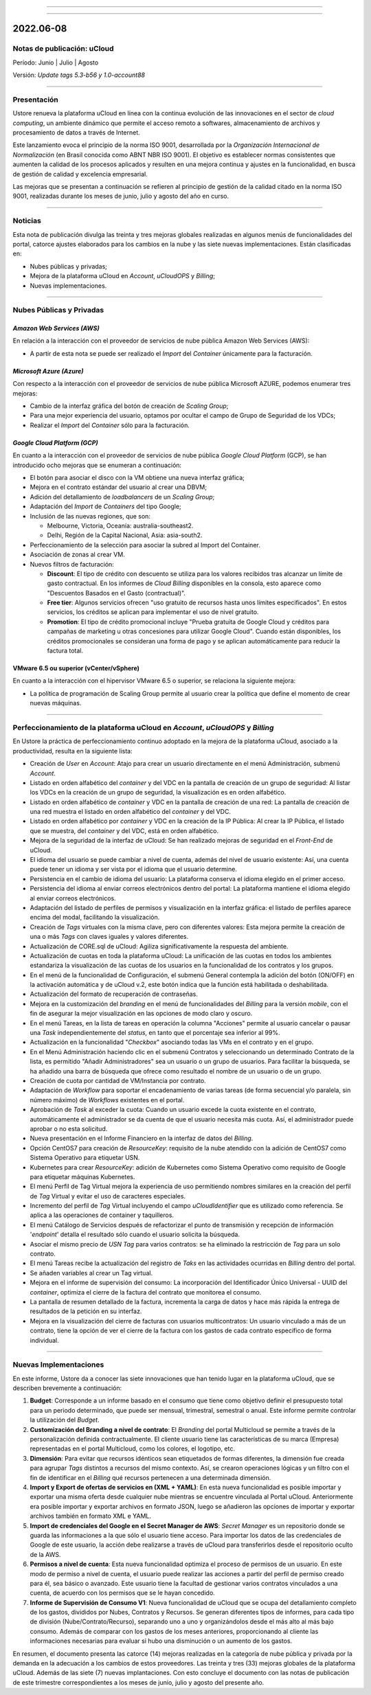 .. figure:: /figuras/ucloud.png
   :alt: Logo uCLoud
   :scale: 60 %
   :align: center
   
----

.. centered:: Português_     -     Español     -     English_

.. _Português: https://ustore-software-e-servicos-ltda-manuais.readthedocs-hosted.com/pt/latest/Release-Notes/nota-de-lançamento-ucloud-2022-jun.jul.ago.html 

.. _English: https://ustore-software-e-servicos-ltda-manuais.readthedocs-hosted.com/pt/latest/Release-Notes/press-release-ucloud-2022-jun.jul.aug.html 

====

2022.06-08
++++++++++

Notas de publicación: uCloud
============================

Período: Junio | Julio | Agosto 

Versión: `Update tags 5.3-b56 y 1.0-account88`

====

Presentación
============

Ustore renueva la plataforma uCloud en línea con la continua evolución de las innovaciones en el sector de *cloud computing*, un ambiente dinámico que permite el acceso remoto a softwares, almacenamiento de archivos y procesamiento de datos a través de Internet.

Este lanzamiento evoca el principio de la norma ISO 9001, desarrollada por la *Organización Internacional de Normalización* (en Brasil conocida como ABNT NBR ISO 9001). El objetivo es establecer normas consistentes que aumenten la calidad de los procesos aplicados y resulten en una mejora continua y ajustes en la funcionalidad, en busca de gestión de calidad y excelencia empresarial.

Las mejoras que se presentan a continuación se refieren al principio de gestión de la calidad citado en la norma ISO 9001, realizadas durante los meses de junio, julio y agosto del año en curso.


====

Noticias
========


Esta nota de publicación divulga las treinta y tres mejoras globales realizadas en algunos menús de funcionalidades del portal, catorce ajustes elaborados para los cambios en la nube y las siete nuevas implementaciones. Están clasificadas en:

* Nubes públicas y privadas;

* Mejora de la plataforma uCloud en *Account*, *uCloudOPS* y *Billing*;

* Nuevas implementaciones.

====

Nubes Públicas y Privadas
=========================

*Amazon Web Services (AWS)*
---------------------------

En relación a la interacción con el proveedor de servicios de nube pública Amazon Web Services (AWS):

* A partir de esta nota se puede ser realizado el *Import* del *Container* únicamente para la facturación.

*Microsoft Azure (Azure)*
-------------------------

Con respecto a la interacción con el proveedor de servicios de nube pública Microsoft AZURE, podemos enumerar tres mejoras:

* Cambio de la interfaz gráfica del botón de creación de *Scaling Group*;

* Para una mejor experiencia del usuario, optamos por ocultar el campo de Grupo de Seguridad de los VDCs;

* Realizar el *Import* del *Container* sólo para la facturación.

*Google Cloud Platform (GCP)*
-----------------------------

En cuanto a la interacción con el proveedor de servicios de nube pública *Google Cloud Platform* (GCP), se han introducido ocho mejoras que se enumeran a continuación:

* El botón para asociar el disco con la VM obtiene una nueva interfaz gráfica;

* Mejora en el contrato estándar del usuario al crear una DBVM;

* Adición del detallamiento de *loadbalancers* de un *Scaling Group*;

* Adaptación del *Import* de *Containers* del tipo Google;

* Inclusión de las nuevas regiones, que son:

  * Melbourne, Victoria, Oceanía: australia-southeast2.
  
  * Delhi, Región de la Capital Nacional, Asia: asia-south2.

* Perfeccionamiento de la selección para asociar la subred al Import del Container.

* Asociación de zonas al crear VM.

* Nuevos filtros de facturación:

  * **Discount**: El tipo de crédito con descuento se utiliza para los valores recibidos tras alcanzar un límite de gasto contractual. En los informes de *Cloud Billing* disponibles en la consola, esto aparece como "Descuentos Basados en el Gasto (contractual)".
  
  * **Free tier**: Algunos servicios ofrecen "uso gratuito de recursos hasta unos límites especificados". En estos servicios, los créditos se aplican para implementar el uso de nivel gratuito.

  * **Promotion**: El tipo de crédito promocional incluye "Prueba gratuita de Google Cloud y créditos para campañas de marketing u otras concesiones para utilizar Google Cloud". Cuando están disponibles, los créditos promocionales se consideran una forma de pago y se aplican automáticamente para reducir la factura total.



VMware 6.5 ou superior (vCenter/vSphere)
----------------------------------------

En cuanto a la interacción con el hipervisor VMware 6.5 o superior, se relaciona la siguiente mejora:

* La política de programación de Scaling Group permite al usuario crear la política que define el momento de crear nuevas máquinas.

====

Perfeccionamiento de la plataforma uCloud en *Account*, *uCloudOPS* y *Billing*
===============================================================================

En Ustore la práctica de perfeccionamiento continuo adoptado en la mejora de la plataforma uCloud, asociado a la productividad, resulta en la siguiente lista:

* Creación de *User* en *Account*:  Atajo para crear un usuario directamente en el menú Administración, submenú *Account*.

* Listado en orden alfabético del *container* y del VDC en la pantalla de creación de un grupo de seguridad: Al listar los VDCs en la creación de un grupo de seguridad, la visualización es en orden alfabético.

* Listado en orden alfabético de *container* y VDC en la pantalla de creación de una red: La pantalla de creación de una red muestra el listado en orden alfabético del *container* y del VDC.

* Listado en orden alfabético por *container* y VDC en la creación de la IP Pública: Al crear la IP Pública, el listado que se muestra, del *container* y del VDC, está en orden alfabético.

* Mejora de la seguridad de la interfaz de uCloud: Se han realizado mejoras de seguridad en el *Front-End* de uCloud.

* El idioma del usuario se puede cambiar a nivel de cuenta, además del nivel de usuario existente: Así, una cuenta puede tener un idioma y ser vista por el idioma que el usuario determine.

* Persistencia en el cambio de idioma del usuario: La plataforma conserva el idioma elegido en el primer acceso.

* Persistencia del idioma al enviar correos electrónicos dentro del portal: La plataforma mantiene el idioma elegido al enviar correos electrónicos.

* Adaptación del listado de perfiles de permisos y visualización en la interfaz gráfica: el listado de perfiles aparece encima del modal, facilitando la visualización.

* Creación de *Tags* virtuales con la misma clave, pero con diferentes valores: Esta mejora permite la creación de una o más *Tags* con claves iguales y valores diferentes.

* Actualización de CORE.sql de uCloud: Agiliza significativamente la respuesta del ambiente.

* Actualización de cuotas en toda la plataforma uCloud: La unificación de las cuotas en todos los ambientes estandariza la visualización de las cuotas de los usuarios en la funcionalidad de los contratos y los grupos. 

* En el menú de la funcionalidad de Configuración, el submenú General contempla la adición del botón (ON/OFF) en la activación automática y de uCloud v.2, este botón indica que la función está habilitada o deshabilitada.

* Actualización del formato de recuperación de contraseñas.

* Mejora en la customización del *branding* en el menú de funcionalidades del *Billing* para la versión *mobile*, con el fin de asegurar la mejor visualización en las opciones de modo claro y oscuro.

* En el menú Tareas, en la lista de tareas en operación la columna "Acciones" permite al usuario cancelar o pausar una *Task* independientemente del *status*, en tanto que el porcentaje sea inferior al 99%.

* Actualización en la funcionalidad "*Checkbox*" asociando todas las VMs en el contrato y en el grupo. 

* En el Menú Administración haciendo clic en el submenú Contratos y seleccionando un determinado Contrato de la lista, es permitido "Añadir Administradores" sea un usuario o un grupo de usuarios. Para facilitar la búsqueda, se ha añadido una barra de búsqueda que ofrece como resultado el nombre de un usuario o de un grupo.

* Creación de cuota por cantidad de VM/Instancia por contrato.

* Adaptación de *Workflow* para soportar el encadenamiento de varias tareas (de forma secuencial y/o paralela, sin número máximo) de *Workflows* existentes en el portal.

* Aprobación de *Task* al exceder la cuota: Cuando un usuario excede la cuota existente en el contrato, automáticamente el administrador se da cuenta de que el usuario necesita más cuota. Así, el administrador puede aprobar o no esta solicitud.

* Nueva presentación en el Informe Financiero en la interfaz de datos del *Billing*.

* Opción CentOS7 para creación de *ResourceKey*: requisito de la nube atendido con la adición de CentOS7 como Sistema Operativo para etiquetar USN.

* Kubernetes para crear *ResourceKey*: adición de Kubernetes como Sistema Operativo como requisito de Google para etiquetar máquinas Kubernetes.

* El menú Perfil de Tag Virtual mejora la experiencia de uso permitiendo nombres similares en la creación del perfil de *Tag* Virtual y evitar el uso de caracteres especiales.

* Incremento del perfil de *Tag* Virtual incluyendo el campo *uCloudIdentifier* que es utilizado como referencia. Se aplica a las operaciones de container y taquilleros.   

* El menú Catálogo de Servicios después de refactorizar el punto de transmisión y recepción de información '*endpoint*' detalla el resultado sólo cuando el usuario solicita la búsqueda.

* Asociar el mismo precio de *USN Tag* para varios contratos: se ha eliminado la restricción de *Tag* para un solo contrato.

* El menú Tareas recibe la actualización del registro de *Taks* en las actividades ocurridas en *Billing* dentro del portal.

* Se añaden variables al crear un Tag virtual.

* Mejora en el informe de supervisión del consumo: La incorporación del Identificador Único Universal - UUID del *container*, optimiza el cierre de la factura del contrato que monitorea el consumo.

* La pantalla de resumen detallado de la factura, incrementa la carga de datos y hace más rápida la entrega de resultados de la petición en su interfaz. 

* Mejora en la visualización del cierre de facturas con usuarios multicontratos: Un usuario vinculado a más de un contrato, tiene la opción de ver el cierre de la factura con los gastos de cada contrato específico de forma individual.

====

Nuevas Implementaciones
=======================

En este informe, Ustore da a conocer las siete innovaciones que han tenido lugar en la plataforma uCloud, que se describen brevemente a continuación:

1. **Budget**: Corresponde a un informe basado en el consumo que tiene como objetivo definir el presupuesto total para un periodo determinado, que puede ser mensual, trimestral, semestral o anual. Este informe permite controlar la utilización del *Budget*.

2. **Customización del Branding a nivel de contrato**: El *Branding* del portal Multicloud se permite a través de la personalización definida contractualmente. El cliente usuario tiene las características de su marca (Empresa) representadas en el portal Multicloud, como los colores, el logotipo, etc.

3. **Dimensión**: Para evitar que recursos idénticos sean etiquetados de formas diferentes, la dimensión fue creada para agrupar *Tags* distintos a recursos del mismo contexto. Así, se crearon operaciones lógicas y un filtro con el fin de identificar en el *Billing* qué recursos pertenecen a una determinada dimensión.

4. **Import y Export de ofertas de servicios en (XML + YAML)**: En esta nueva funcionalidad es posible importar y exportar una misma oferta desde cualquier nube mientras se encuentre vinculada al Portal uCloud. Anteriormente era posible importar y exportar archivos en formato JSON, luego se añadieron las opciones de importar y exportar archivos también en formato XML e YAML.

5. **Import de credenciales del Google en el Secret Manager de AWS**: *Secret Manager* es un repositorio donde se guarda las informaciones a la que sólo el usuario tiene acceso. Para importar los datos de las credenciales de Google de este usuario, la acción debe realizarse a través de uCloud para transferirlos desde el repositorio oculto de la AWS.

6. **Permisos a nivel de cuenta**: Esta nueva funcionalidad optimiza el proceso de permisos de un usuario. En este modo de permiso a nivel de cuenta, el usuario puede realizar las acciones a partir del perfil de permiso creado para él, sea básico o avanzado. Este usuario tiene la facultad de gestionar varios contratos vinculados a una cuenta, de acuerdo con los permisos que se le hayan concedido.

7. **Informe de Supervisión de Consumo V1**: Nueva funcionalidad de uCloud que se ocupa del detallamiento completo de los gastos, divididos por Nubes, Contratos y Recursos. Se generan diferentes tipos de informes, para cada tipo de división (Nube/Contrato/Recurso), separando uno a uno y organizándolos desde el más alto al más bajo consumo. Además de comparar con los gastos de los meses anteriores, proporcionando al cliente las informaciones necesarias para evaluar si hubo una disminución o un aumento de los gastos.

En resumen, el documento presenta las catorce (14) mejoras realizadas en la categoría de nube pública y privada por la demanda en la adecuación a los cambios de estos proveedores. Las treinta y tres (33) mejoras globales de la plataforma uCloud. Además de las siete (7) nuevas implantaciones. Con esto concluye el documento con las notas de publicación de este trimestre correspondientes a los meses de junio, julio y agosto del presente año.
